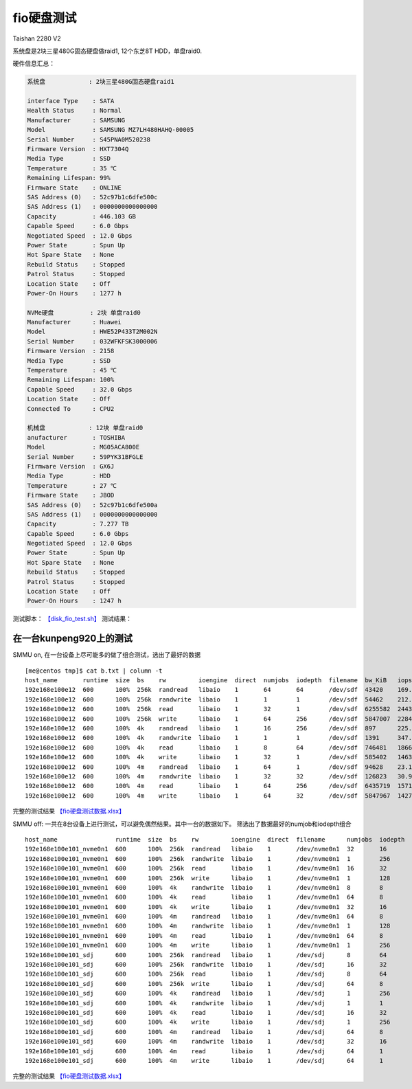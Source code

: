 ******************
fio硬盘测试
******************

Taishan 2280 V2

系统盘是2块三星480G固态硬盘做raid1, 12个东芝8T HDD，单盘raid0. |image0|
|image1| |image2| |image3|

硬件信息汇总：

.. code:: perl

   系统盘            : 2块三星480G固态硬盘raid1
                       
   interface Type    : SATA
   Health Status     : Normal
   Manufacturer      : SAMSUNG
   Model             : SAMSUNG MZ7LH480HAHQ-00005
   Serial Number     : S45PNA0M520238
   Firmware Version  : HXT7304Q
   Media Type        : SSD
   Temperature       : 35 ℃
   Remaining Lifespan: 99%
   Firmware State    : ONLINE
   SAS Address (0)   : 52c97b1c6dfe500c
   SAS Address (1)   : 0000000000000000
   Capacity          : 446.103 GB
   Capable Speed     : 6.0 Gbps
   Negotiated Speed  : 12.0 Gbps
   Power State       : Spun Up
   Hot Spare State   : None
   Rebuild Status    : Stopped
   Patrol Status     : Stopped
   Location State    : Off
   Power-On Hours    : 1277 h

   NVMe硬盘          : 2块 单盘raid0
   Manufacturer      : Huawei
   Model             : HWE52P433T2M002N
   Serial Number     : 032WFKFSK3000006
   Firmware Version  : 2158
   Media Type        : SSD
   Temperature       : 45 ℃
   Remaining Lifespan: 100%
   Capable Speed     : 32.0 Gbps
   Location State    : Off
   Connected To      : CPU2

   机械盘            : 12块 单盘raid0
   anufacturer       : TOSHIBA
   Model             : MG05ACA800E
   Serial Number     : 59PYK31BFGLE
   Firmware Version  : GX6J
   Media Type        : HDD
   Temperature       : 27 ℃
   Firmware State    : JBOD
   SAS Address (0)   : 52c97b1c6dfe500a
   SAS Address (1)   : 0000000000000000
   Capacity          : 7.277 TB
   Capable Speed     : 6.0 Gbps
   Negotiated Speed  : 12.0 Gbps
   Power State       : Spun Up
   Hot Spare State   : None
   Rebuild Status    : Stopped
   Patrol Status     : Stopped
   Location State    : Off
   Power-On Hours    : 1247 h

测试脚本： `【disk_fio_test.sh】 <script/disk_fio_test.sh>`__ 测试结果：

在一台kunpeng920上的测试
========================

SMMU on, 在一台设备上尽可能多的做了组合测试，选出了最好的数据

::

   [me@centos tmp]$ cat b.txt | column -t
   host_name       runtime  size  bs    rw         ioengine  direct  numjobs  iodepth  filename  bw_KiB   iops         bw_MiB      lat_ms_meam  lat_ns_mean  lat_ns_max
   192e168e100e12  600      100%  256k  randread   libaio    1       64       64       /dev/sdf  43420    169.7310     42.40234    23678.8729   23678872851  37065039490
   192e168e100e12  600      100%  256k  randwrite  libaio    1       1        1        /dev/sdf  54462    212.7446     53.18555    4.6996       4699625.73   413772790
   192e168e100e12  600      100%  256k  read       libaio    1       32       1        /dev/sdf  6255582  24435.9296   6108.96680  1.3089       1308864.408  623503530
   192e168e100e12  600      100%  256k  write      libaio    1       64       256      /dev/sdf  5847007  22840.0085   5709.96777  716.9766     716976583.5  920424040
   192e168e100e12  600      100%  4k    randread   libaio    1       16       256      /dev/sdf  897      225.9579     0.87598     17864.1867   17864186715  21114456910
   192e168e100e12  600      100%  4k    randwrite  libaio    1       1        1        /dev/sdf  1391     347.7627     1.35840     2.8746       2874559.147  919949600
   192e168e100e12  600      100%  4k    read       libaio    1       8        64       /dev/sdf  746481   186621.4393  728.98535   3.2837       3283683.535  1933942960
   192e168e100e12  600      100%  4k    write      libaio    1       32       1        /dev/sdf  585402   146354.9459  571.68164   0.2180       217960.2171  18817890
   192e168e100e12  600      100%  4m    randread   libaio    1       64       1        /dev/sdf  94628    23.1104      92.41016    2769.3687    2769368694   4212875440
   192e168e100e12  600      100%  4m    randwrite  libaio    1       32       32       /dev/sdf  126823   30.9658      123.85059   32264.9330   32264933015  35820490480
   192e168e100e12  600      100%  4m    read       libaio    1       64       256      /dev/sdf  6435719  1571.2295    6284.88184  10336.5298   10336529812  10737981310
   192e168e100e12  600      100%  4m    write      libaio    1       64       32       /dev/sdf  5847967  1427.7340    5710.90527  1433.0398    1433039821   1615802560

完整的测试结果
`【fio硬盘测试数据.xlsx】 <resources/fio硬盘测试数据.xlsx>`__

SMMU off:
一共在8台设备上进行测试，可以避免偶然结果。其中一台的数据如下。
筛选出了数据最好的numjob和iodepth组合

::

   host_name                runtime  size  bs    rw         ioengine  direct  filename      numjobs  iodepth  bw_KiB   iops         lat_ns_mean  lat_ns_max
   192e168e100e101_nvme0n1  600      100%  256k  randread   libaio    1       /dev/nvme0n1  32       16       3210342  12540.45931  45808513.38  127630640
   192e168e100e101_nvme0n1  600      100%  256k  randwrite  libaio    1       /dev/nvme0n1  1        256      2023135  7902.873418  32392154.82  102818630
   192e168e100e101_nvme0n1  600      100%  256k  read       libaio    1       /dev/nvme0n1  16       32       3210366  12540.5233   46035985.6   119502680
   192e168e100e101_nvme0n1  600      100%  256k  write      libaio    1       /dev/nvme0n1  1        128      2083106  8137.134058  15729582.49  50559270
   192e168e100e101_nvme0n1  600      100%  4k    randwrite  libaio    1       /dev/nvme0n1  8        8        1700734  425184.5933  149629.4443  41212780
   192e168e100e101_nvme0n1  600      100%  4k    read       libaio    1       /dev/nvme0n1  64       8        3091790  772955.5189  661690.5031  61792710
   192e168e100e101_nvme0n1  600      100%  4k    write      libaio    1       /dev/nvme0n1  32       16       2560743  640189.8002  948572.273   36494820
   192e168e100e101_nvme0n1  600      100%  4m    randread   libaio    1       /dev/nvme0n1  64       8        3211001  783.94301    718261711.3  1776198370
   192e168e100e101_nvme0n1  600      100%  4m    randwrite  libaio    1       /dev/nvme0n1  1        128      1762644  430.333107   297392182    373856810
   192e168e100e101_nvme0n1  600      100%  4m    read       libaio    1       /dev/nvme0n1  64       8        3210607  783.847676   728630599.3  1626636960
   192e168e100e101_nvme0n1  600      100%  4m    write      libaio    1       /dev/nvme0n1  1        256      1960360  478.603709   534703842.7  916430350
   192e168e100e101_sdj      600      100%  256k  randread   libaio    1       /dev/sdj      8        64       43441    169.709248   3012850673   6341512500
   192e168e100e101_sdj      600      100%  256k  randwrite  libaio    1       /dev/sdj      16       32       48482    189.413206   2699572233   8316524460
   192e168e100e101_sdj      600      100%  256k  read       libaio    1       /dev/sdj      8        64       491148   1918.558361  266861695    524374220
   192e168e100e101_sdj      600      100%  256k  write      libaio    1       /dev/sdj      64       8        443254   1731.585755  295665421.6  582109830
   192e168e100e101_sdj      600      100%  4k    randread   libaio    1       /dev/sdj      1        256      907      226.950732   1127753164   3086573000
   192e168e100e101_sdj      600      100%  4k    randwrite  libaio    1       /dev/sdj      1        1        1242     310.638447   3217803.061  394770430
   192e168e100e101_sdj      600      100%  4k    read       libaio    1       /dev/sdj      16       32       338390   84599.71719  6051475.778  156057670
   192e168e100e101_sdj      600      100%  4k    write      libaio    1       /dev/sdj      1        256      239885   59971.4669   4268190.523  210018050
   192e168e100e101_sdj      600      100%  4m    randread   libaio    1       /dev/sdj      64       8        138438   33.80584     14984108079  31247029840
   192e168e100e101_sdj      600      100%  4m    randwrite  libaio    1       /dev/sdj      32       16       119707   29.228836    17304441367  27612403770
   192e168e100e101_sdj      600      100%  4m    read       libaio    1       /dev/sdj      64       1        482399   117.78211    543373713.3  989296860
   192e168e100e101_sdj      600      100%  4m    write      libaio    1       /dev/sdj      64       1        438998   107.186515   597085277    889477200

完整的测试结果
`【fio硬盘测试数据.xlsx】 <resources/fio硬盘测试数据.xlsx>`__

.. |image0| image:: ../images/disk_test_configuration1.PNG
.. |image1| image:: ../images/disk_test_configuration2.PNG
.. |image2| image:: ../images/disk_test_configuration3.PNG
.. |image3| image:: ../images/disk_test_configuration4.PNG


